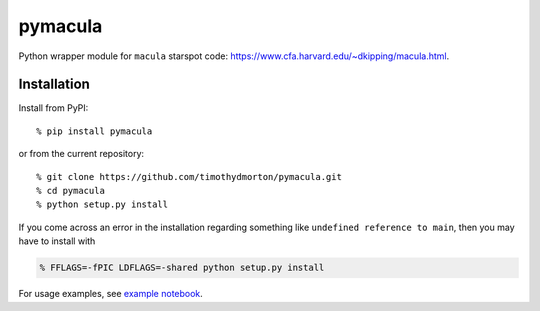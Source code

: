 pymacula
========
Python wrapper module for ``macula`` starspot code: https://www.cfa.harvard.edu/~dkipping/macula.html.

Installation
------------

Install from PyPI::

    % pip install pymacula
    
or from the current repository::

    % git clone https://github.com/timothydmorton/pymacula.git
    % cd pymacula
    % python setup.py install

If you come across an error in the installation regarding something like ``undefined reference to main``, then you may have to install with

.. code-block::

    % FFLAGS=-fPIC LDFLAGS=-shared python setup.py install
    
For usage examples, see `example notebook <http://nbviewer.ipython.org/github/timothydmorton/pymacula/blob/master/notebooks/examples.ipynb>`_. 

